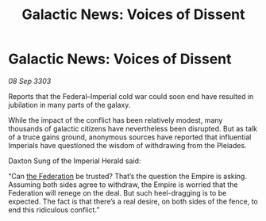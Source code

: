 :PROPERTIES:
:ID:       07314150-a62b-4f29-8a0d-8755427d6af5
:END:
#+title: Galactic News: Voices of Dissent
#+filetags: :Empire:3303:galnet:

* Galactic News: Voices of Dissent

/08 Sep 3303/

Reports that the Federal–Imperial cold war could soon end have resulted in jubilation in many parts of the galaxy. 

While the impact of the conflict has been relatively modest, many thousands of galactic citizens have nevertheless been disrupted. But as talk of a truce gains ground, anonymous sources have reported that influential Imperials have questioned the wisdom of withdrawing from the Pleiades. 

Daxton Sung of the Imperial Herald said: 

“Can [[id:d56d0a6d-142a-4110-9c9a-235df02a99e0][the Federation]] be trusted? That’s the question the Empire is asking. Assuming both sides agree to withdraw, the Empire is worried that the Federation will renege on the deal. But such heel-dragging is to be expected. The fact is that there’s a real desire, on both sides of the fence, to end this ridiculous conflict.”
